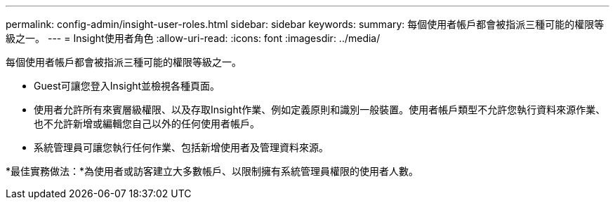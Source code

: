 ---
permalink: config-admin/insight-user-roles.html 
sidebar: sidebar 
keywords:  
summary: 每個使用者帳戶都會被指派三種可能的權限等級之一。 
---
= Insight使用者角色
:allow-uri-read: 
:icons: font
:imagesdir: ../media/


[role="lead"]
每個使用者帳戶都會被指派三種可能的權限等級之一。

* Guest可讓您登入Insight並檢視各種頁面。
* 使用者允許所有來賓層級權限、以及存取Insight作業、例如定義原則和識別一般裝置。使用者帳戶類型不允許您執行資料來源作業、也不允許新增或編輯您自己以外的任何使用者帳戶。
* 系統管理員可讓您執行任何作業、包括新增使用者及管理資料來源。


*最佳實務做法：*為使用者或訪客建立大多數帳戶、以限制擁有系統管理員權限的使用者人數。
